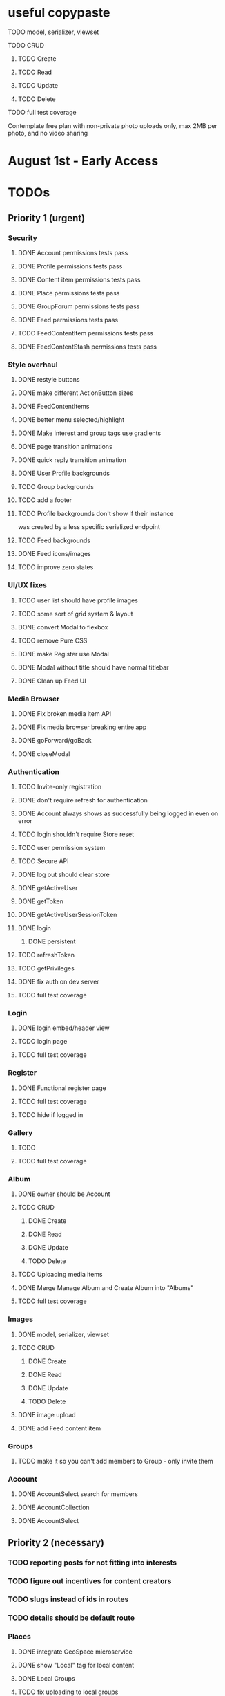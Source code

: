 * useful copypaste
**** TODO model, serializer, viewset
**** TODO CRUD
***** TODO Create
***** TODO Read
***** TODO Update
***** TODO Delete
**** TODO full test coverage


Contemplate free plan with non-private photo uploads only, max 2MB per photo, and no video sharing

* August 1st - Early Access

* TODOs
** Priority 1 (urgent)
*** Security
**** DONE Account permissions tests pass
     CLOSED: [2018-08-18 Sat 15:03]
**** DONE Profile permissions tests pass
     CLOSED: [2018-08-18 Sat 15:03]
**** DONE Content item permissions tests pass
     CLOSED: [2018-08-18 Sat 23:10]
**** DONE Place permissions tests pass
     CLOSED: [2018-08-18 Sat 15:06]
**** DONE GroupForum permissions tests pass
     CLOSED: [2018-08-18 Sat 22:39]
**** DONE Feed permissions tests pass
     CLOSED: [2018-08-18 Sat 15:03]
**** TODO FeedContentItem permissions tests pass
**** DONE FeedContentStash permissions tests pass
     CLOSED: [2018-08-18 Sat 16:48]

*** Style overhaul
**** DONE restyle buttons
     CLOSED: [2018-07-30 Mon 22:35]
**** DONE make different ActionButton sizes
     CLOSED: [2018-07-31 Tue 05:19]
**** DONE FeedContentItems
     CLOSED: [2018-07-30 Mon 20:45]

**** DONE better menu selected/highlight
     CLOSED: [2018-07-30 Mon 20:50]
**** DONE Make interest and group tags use gradients
     CLOSED: [2018-07-30 Mon 21:09]
**** DONE page transition animations
     CLOSED: [2018-07-31 Tue 05:21]
**** DONE quick reply transition animation
     CLOSED: [2018-07-31 Tue 05:21]
**** DONE User Profile backgrounds
     CLOSED: [2018-07-31 Tue 08:43]
**** TODO Group backgrounds
**** TODO add a footer
**** TODO Profile backgrounds don't show if their instance
was created by a less specific serialized endpoint
**** TODO Feed backgrounds
**** DONE Feed icons/images
     CLOSED: [2018-07-31 Tue 11:33]
**** TODO improve zero states

*** UI/UX fixes
**** TODO user list should have profile images
**** TODO some sort of grid system & layout
**** DONE convert Modal to flexbox
     CLOSED: [2018-04-30 Mon 18:30]
**** TODO remove Pure CSS
**** DONE make Register use Modal
     CLOSED: [2018-04-30 Mon 18:30]
**** DONE Modal without title should have normal titlebar 
     CLOSED: [2018-04-30 Mon 18:30]
**** DONE Clean up Feed UI
     CLOSED: [2018-05-02 Wed 15:13]

*** Media Browser
**** DONE Fix broken media item API
     CLOSED: [2018-04-30 Mon 18:43]
**** DONE Fix media browser breaking entire app
     CLOSED: [2018-04-30 Mon 18:41]
**** DONE goForward/goBack
     CLOSED: [2017-05-13 Sat 12:47]
**** DONE closeModal
     CLOSED: [2018-04-30 Mon 18:43]
*** Authentication
**** TODO Invite-only registration
**** DONE don't require refresh for authentication
     CLOSED: [2018-06-19 Tue 16:34]
**** DONE Account always shows as successfully being logged in even on error
     CLOSED: [2018-07-16 Mon 17:22]
**** TODO login shouldn't require Store reset
**** TODO user permission system
**** TODO Secure API
**** DONE log out should clear store
     CLOSED: [2018-06-19 Tue 16:34]
**** DONE getActiveUser
     CLOSED: [2017-05-13 Sat 12:34]
**** DONE getToken
     CLOSED: [2017-05-13 Sat 12:30]
**** DONE getActiveUserSessionToken
     CLOSED: [2017-05-13 Sat 12:38]
**** DONE login
     CLOSED: [2017-05-13 Sat 12:39]
***** DONE persistent
      CLOSED: [2017-05-13 Sat 12:39]
**** TODO refreshToken
**** TODO getPrivileges
**** DONE fix auth on dev server
     CLOSED: [2018-05-03 Thu 09:34]
**** TODO full test coverage
*** Login
**** DONE login embed/header view
     CLOSED: [2017-05-26 Fri 20:12]
**** TODO login page
**** TODO full test coverage
*** Register
**** DONE Functional register page
     CLOSED: [2018-05-14 Mon 16:14]
**** TODO full test coverage
**** TODO hide if logged in
*** Gallery
**** TODO 
**** TODO full test coverage
*** Album
**** DONE owner should be Account
     CLOSED: [2018-05-21 Mon 15:41]
**** TODO CRUD
***** DONE Create
      CLOSED: [2018-05-21 Mon 15:41]
***** DONE Read
      CLOSED: [2018-04-30 Mon 18:42]
***** DONE Update
      CLOSED: [2018-05-21 Mon 15:41]
***** TODO Delete
**** TODO Uploading media items
**** DONE Merge Manage Album and Create Album into "Albums"
     CLOSED: [2018-05-11 Fri 16:47]
**** TODO full test coverage
*** Images
**** DONE model, serializer, viewset
     CLOSED: [2018-08-14 Tue 16:34]
**** TODO CRUD
***** DONE Create
      CLOSED: [2018-08-14 Tue 16:34]
***** DONE Read
      CLOSED: [2018-08-14 Tue 16:34]
***** DONE Update
      CLOSED: [2018-08-14 Tue 16:34]
***** TODO Delete

**** DONE image upload
     CLOSED: [2018-08-14 Tue 16:34]
**** DONE add Feed content item
     CLOSED: [2018-08-14 Tue 16:34]
*** Groups
**** TODO make it so you can't add members to Group - only invite them
*** Account
**** DONE AccountSelect search for members
     CLOSED: [2018-05-23 Wed 11:57]
**** DONE AccountCollection
     CLOSED: [2018-05-04 Fri 13:31]
**** DONE AccountSelect
     CLOSED: [2018-05-04 Fri 13:31]


** Priority 2 (necessary)
*** TODO reporting posts for not fitting into interests
*** TODO figure out incentives for content creators

*** TODO slugs instead of ids in routes
*** TODO details should be default route
*** Places
**** DONE integrate GeoSpace microservice
     CLOSED: [2018-07-12 Thu 13:06]
**** DONE show "Local" tag for local content
     CLOSED: [2018-07-12 Thu 18:24]
**** DONE Local Groups
     CLOSED: [2018-07-14 Sat 15:15]
**** TODO fix uploading to local groups
**** TODO when a Place gets deleted, content associated with that place should be set to Private
**** TODO configurable PlaceRestriction max_distance
**** DONE default feed created for Place
     CLOSED: [2018-07-12 Thu 19:26]
**** TODO limit users to 1 place
**** TODO immutable Places OR time limit on Place changes to prevent abuse
**** TODO geolocation content filtering
**** DONE geolocation connect API
     CLOSED: [2018-07-02 Mon 19:15]
**** DONE model, serializer, viewset
     CLOSED: [2018-07-02 Mon 19:15]
**** TODO CRUD
***** TODO Create
***** DONE Read
      CLOSED: [2018-07-02 Mon 19:15]
***** TODO Update
***** TODO Delete

*** Online Now
**** TODO websocket implementation
**** TODO component

*** DONE Nested routes
    CLOSED: [2018-05-04 Fri 12:31]

*** Interests
**** TODO maximum number of interests per Group, Feed
**** TODO determine if view should list both Groups and Users?
**** DONE interest search in InterestSelect
     CLOSED: [2018-05-23 Wed 10:34]
**** TODO system to vote on consolidation & removal of Interest groups?
**** TODO determine how to deal with content spam with many interests tagged
**** TODO determine how to limit creation of interests
**** DONE model, serializer, viewset
     CLOSED: [2018-05-10 Thu 13:03]
**** TODO CRUD
***** DONE Create
      CLOSED: [2018-05-11 Fri 15:57]
***** DONE Read
      CLOSED: [2018-05-11 Fri 15:57]
***** TODO Update
***** TODO Delete

*** User Profiles
**** DONE group tags are broken
     CLOSED: [2018-07-23 Mon 13:48]
**** DONE basic UI
     CLOSED: [2018-05-08 Tue 16:56]
**** DONE user profile comments
     CLOSED: [2018-06-08 Fri 13:35]
**** TODO cross-network profiles
**** TODO hide local user groups to non-locals
**** DONE get list of Group tags working
     CLOSED: [2018-05-24 Thu 14:38]
**** DONE model, serializer, viewset
     CLOSED: [2018-05-11 Fri 13:05]
**** TODO CRUD
***** DONE Create
      CLOSED: [2018-05-14 Mon 16:40]
***** DONE Read
      CLOSED: [2018-05-14 Mon 16:40]
***** DONE Update
      CLOSED: [2018-05-14 Mon 17:17]
***** TODO Delete

*** FeedContentTypes
**** DONE Read
     CLOSED: [2018-05-03 Thu 17:08]
**** DONE selection box
     CLOSED: [2018-05-03 Thu 17:08]

*** ActivityLog
**** TODO notifications UI
**** TODO privacy settings
**** TODO 
**** TODO Content actions
***** TODO Image
****** TODO create_image
****** TODO read_image
****** TODO update_image
****** TODO delete_image
****** TODO comment_image
****** TODO save_image
***** TODO Video
****** TODO create_video
****** TODO read_video
****** TODO update_video
****** TODO delete_video
****** TODO comment_video
****** TODO save_video
***** TODO Link
****** DONE create_link
       CLOSED: [2018-06-12 Tue 16:02]
****** TODO read_link
****** TODO update_link
****** TODO delete_link
****** TODO comment_link
****** TODO save_link
***** TODO Topic
****** DONE create_topic
       CLOSED: [2018-06-12 Tue 15:11]
****** TODO read_topic
****** TODO update_topic
****** TODO delete_topic
****** TODO save_topic
***** TODO Post
****** TODO create_post
****** TODO update_post
****** TODO delete_post
****** TODO save_post
***** TODO BlogPost
****** TODO create_blogpost
****** TODO read_blogpost
****** TODO update_blogpost
****** TODO delete_blogpost
****** TODO comment_blogpost
****** TODO save_blogpost
**** TODO ContentTag actions
***** TODO Interest
****** TODO create_interest
****** TODO update_interest
****** TODO save_interest
**** TODO

*** FeedContentStashItems
**** TODO Show action list only for owner of Stash
**** TODO reordering pinned items

*** FeedContentItems
**** TODO unlisted feedcontentitems
**** TODO private feedcontentitems
**** TODO sort by time posted
**** DONE consider performance implication of backreference to Feeds
     CLOSED: [2018-05-09 Wed 10:59]
**** DONE FeedContentItems outside of Feeds
     CLOSED: [2018-05-24 Thu 18:09]
**** TODO sharing Feeds outside of just inside Groups?

**** DONE show created date below item title
     CLOSED: [2018-05-08 Tue 14:35]
**** TODO CRUD
***** TODO Create
***** DONE Read
      CLOSED: [2018-05-08 Tue 13:33]
***** TODO Update
***** TODO Delete

*** Groups
**** TODO clickable Group icon in GroupInfoSidebar
**** DONE FeedContentStashItems comment button is broken
     CLOSED: [2018-07-23 Mon 13:49]
**** TODO hide local Groups from Feeds
**** TODO tagged content within groups
**** TODO only members can create new Posts, comment in Group Topic
**** DONE Group tags should link to group's stash
     CLOSED: [2018-05-31 Thu 14:58]
**** DONE unlisted groups
     CLOSED: [2018-06-21 Thu 14:07]
**** DONE private groups (Group owner can disable topics being shared outside of Group)
     CLOSED: [2018-06-21 Thu 16:43]
**** TODO Moderators
**** TODO Checkbox to share topic outside of group
**** TODO moderation system
**** TODO what happens when owner of a group leaves?
**** DONE joining public groups
     CLOSED: [2018-05-14 Mon 12:14]
**** TODO invite only groups
**** DONE Finding Groups by Interest
     CLOSED: [2018-05-12 Sat 19:54]
**** DONE Find Group interface
     CLOSED: [2018-05-14 Mon 11:07]
**** DONE group list should only show authenticated user's groups by default
     CLOSED: [2018-05-11 Fri 16:03]
**** TODO should adding interests to groups make any content items default to those interests?
**** TODO Creating FeedContentItems
**** DONE interests tagged
     CLOSED: [2018-05-10 Thu 13:04]
**** DONE basic UI
     CLOSED: [2018-05-01 Tue 18:07]
**** TODO cross-network groups
**** DONE model, serializer, viewset
     CLOSED: [2018-05-03 Thu 10:32]
**** TODO CRUD
***** DONE Create
      CLOSED: [2018-05-03 Thu 13:16]
***** DONE Read
      CLOSED: [2018-05-03 Thu 13:16]
***** DONE Update
      CLOSED: [2018-05-24 Thu 18:41]
***** TODO Delete

*** Discussion
**** TODO Reply should scroll to bottom
**** TODO is_restricted
**** DONE anonymous replies
     CLOSED: [2018-06-18 Mon 16:29]
**** DONE parse safe html, disable links
     CLOSED: [2018-06-15 Fri 12:08]
**** DONE ContentItemForm instead of New Post
     CLOSED: [2018-06-20 Wed 11:00]
**** TODO minimize post button
**** DONE cancel button on Reply
     CLOSED: [2018-06-15 Fri 16:57]
**** TODO showing topic on more than one page is confusing.
checkbox to show on all pages y/n?
**** DONE replying to a topic that goes over threshold of page should change page
     CLOSED: [2018-06-15 Fri 17:01]
**** TODO tinyMCE plugin for embedding other content items?
**** DONE full reply
     CLOSED: [2018-06-15 Fri 12:09]
**** DONE separate reply into Reply component
     CLOSED: [2018-06-14 Thu 14:14]
**** DONE Pagination
     CLOSED: [2018-06-15 Fri 15:55]
**** DONE Posts should have order
     CLOSED: [2018-05-12 Sat 17:41]
**** TODO should post count show number of Posts in current group?
**** DONE last edited date
     CLOSED: [2018-06-20 Wed 10:01]
**** DONE edit interface for Replies should have no description field
     CLOSED: [2018-05-09 Wed 11:13]
**** TODO anchor links for individual posts
**** DONE model, serializer, viewset
     CLOSED: [2018-05-08 Tue 14:31]
**** TODO CRUD
***** DONE Create
      CLOSED: [2018-05-08 Tue 14:32]
***** DONE Read
      CLOSED: [2018-05-08 Tue 14:32]
***** DONE Update
      CLOSED: [2018-05-24 Thu 18:18]
***** TODO Delete

*** Comments
**** TODO reply should scroll to top, after reply, scroll to comment in question
**** DONE anonymous comments
     CLOSED: [2018-06-18 Mon 16:49]
**** DONE nested comments
     CLOSED: [2018-05-30 Wed 19:14]
**** TODO consider making comments optional, and allowing Discussion creation per content item
**** DONE model, serializer, viewset
     CLOSED: [2018-05-30 Wed 15:01]
**** TODO CRUD
***** DONE Create
      CLOSED: [2018-05-30 Wed 16:49]
***** DONE Read
      CLOSED: [2018-05-30 Wed 16:49]
***** DONE Update
      CLOSED: [2018-05-31 Thu 13:04]
***** TODO Delete
        


*** Link
**** DONE model, serializer, viewset
     CLOSED: [2018-05-30 Wed 10:32]
**** TODO CRUD
***** DONE Create
      CLOSED: [2018-05-30 Wed 10:32]
***** DONE Read
      CLOSED: [2018-05-30 Wed 16:49]
***** DONE Update
      CLOSED: [2018-05-30 Wed 11:59]
***** TODO Delete

*** Dashboard
**** TODO activity Summary
**** TODO 

*** FeedContentStash
**** DONE model, serializer, viewset
     CLOSED: [2018-05-23 Wed 17:29]
**** DONE sticky/pinned feedcontentitems
     CLOSED: [2018-07-23 Mon 13:49]
**** TODO stash privacy
**** TODO CRUD
***** TODO Create
***** TODO Read
***** TODO Update
***** TODO Delete


*** Feed
**** Feeds have a certain quota - maximum of 100 content items per feed?
content items are recycled?
payment plan for archiving more content items per feed
Favoriting a content item permanently occupies a slot in the content feed item quota
Your feed has "content decay"

**** DONE add InterestSelect
     CLOSED: [2018-05-12 Sat 17:55]
**** DONE backend filtering
     CLOSED: [2018-05-24 Thu 18:09]
**** DONE remove "content" manytomany - feed content should be dynamic
     CLOSED: [2018-05-23 Wed 09:53]
**** TODO Feed privacy
**** DONE only show Feeds that user is owner of
     CLOSED: [2018-05-23 Wed 17:29]
**** TODO CRUD
***** DONE Create
      CLOSED: [2018-05-02 Wed 20:34]
***** DONE Read
      CLOSED: [2018-05-02 Wed 20:34]
***** DONE Update
      CLOSED: [2018-05-24 Thu 18:09]
***** TODO Delete

**** DONE model, serializer, viewset
     CLOSED: [2018-05-02 Wed 14:32]
**** TODO Filtering interface
**** DONE Feed collection
     CLOSED: [2018-05-02 Wed 15:14]
**** DONE Topic styling
     CLOSED: [2018-05-01 Tue 18:07]
**** TODO Image styling
**** TODO figure out sharing Albums
**** TODO Hyperlink styling
**** TODO Blogpost styling

*** Model/Collection
    don't make too many assumptions
**** DONE *there's a problem with ActivityLog not getting the real instance of Account*
     CLOSED: [2018-07-17 Tue 14:43]
<2018-07-16 Mon>
I suspect that there is a problem with duplicate Collections or something.
It appears that the "context" attribute gets the correct Account instance but author does not.
Analyze comfyStore's index.js deferred instancing and see if the Collection resolution closure is discarding a Collection?

**** TODO ability to watch store for prop changes
**** DONE singletons can have dependencies
     CLOSED: [2018-07-16 Mon 17:21]
**** TODO resolution methods should also be singletons?
currently mutliple resolutions are happening at once for the same ids
**** TODO dependency trees
**** TODO fields should not reference Collection classes. 
Collections are undefined for circular import situations.
Use TypeScript or something instead
**** DONE how to handle if Collection this.collections references a 
     CLOSED: [2018-07-18 Wed 16:31]
collection that references that same collection?
**** DONE separate sync procedure from model instances?
     CLOSED: [2018-07-16 Mon 17:21]
**** DONE lazy nested model instances
     CLOSED: [2018-05-18 Fri 13:57]
**** DONE better filtering mechanism
     CLOSED: [2018-07-18 Wed 16:31]
**** DONE better nested Models behavior
     CLOSED: [2018-05-18 Fri 13:57]
**** DONE get rid of modelInstance
     CLOSED: [2018-05-18 Fri 13:57]
**** DONE details views shouldn't fetch from entire Collection
     CLOSED: [2018-05-14 Mon 12:53]
**** TODO maybe don't recompute - don't have objects in this.objects ?
**** DONE inject store into base Vue Program so all vues can do this.$store
     CLOSED: [2018-05-11 Fri 16:04]

**** TODO don't get ALL discussions for a simple details/manage request
**** DONE base classes
     CLOSED: [2018-05-08 Tue 18:04]
**** DONE API handler using fetchAPI
     CLOSED: [2018-05-08 Tue 18:04]
**** DONE default get/set
     CLOSED: [2018-05-08 Tue 18:04]


*** TODO deployment to a VPS
*** Authentication
**** TODO connect with other media centers in some sort of Auth bridge
**** TODO merge Login and Register
**** TODO better encryption (?)
     can't trust js crypto,
     maybe extend jwt, idk
**** TODO full test coverage

*** Media Browser
**** TODO rest URI for current open album

** Priority 3 (backlog)
*** pager.js
**** TODO SmartPager used in media gallery
**** TODO SmartPager skiplist

*** TODO activitylog
*** Media Browser
**** TODO playSlideshow
**** TODO moveable modal with window controls
**** TODO applyEffects (low priority)
**** TODO multiple media item rows

*** AlbumBrowser???

*** Gallery
**** TODO improve Show Albums look and feel

** Priority 4 (enhancements)
*** Audio sharing
*** Notification system
*** Gallery
**** 

*** TODO use TypeScript
*** Chatlib
**** TODO allow more than 2 users to video chat at once
**** TODO layoutBoxStructMethods
***** TODO solo
***** TODO line
***** TODO block
***** TODO triangle
**** TODO facilitation of Candidate transfers between clients (ICE/STUN)
***** TODO automation for server creation (python script)
***** DONE spin up ICE instance
      CLOSED: [2017-11-04 Sat 10:16]
***** DONE spin up STUN instance
      CLOSED: [2017-11-04 Sat 10:16]
**** DONE connecting peers
     CLOSED: [2017-11-04 Sat 10:16]
**** TODO creation of chat layout
***** TODO CSS
***** TODO transition animations
**** TODO user display object (video container within layout)
***** TODO user display controls
***** DONE box with <video> tag
      CLOSED: [2017-07-23 Sun 17:40]
**** TODO text chat
***** TODO frontend
***** TODO backend

*** httputil
**** better API handling, fetch Promise constructor with API i.e. fetchREST, fetchResource??
*** TODO better error/info message styles
*** chatlib
**** TODO full test coverage

** Priority 5 (wishlist)
*** Theming system
    10,000+ users
**** Theme selection
**** Theme explorer
**** 
*** 
*** 
*** 

* Old TODO
** invite only
** finish the API
** finish implementing an interface to the WebRTC spec
** finish implementing 2 person video conferencing
** finish implementing basic verson of the interface
** finish activity feed logic
** integrate monitoring of STUN/ICE servers with supervisord???
** DONE migrate from static django templates to a SPA using a frontend framework
   CLOSED: [2017-03-13 Mon 19:35]
** DONE switch to ECMAScript 6 for all frontend code
   CLOSED: [2017-03-13 Mon 19:34]
